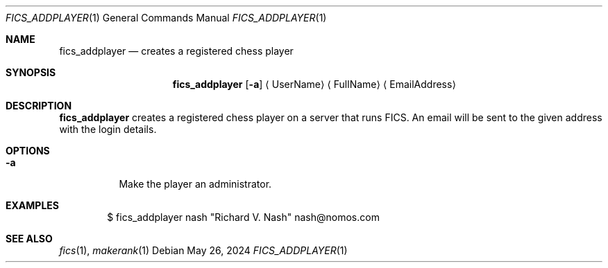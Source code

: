 .\" -*- mode: nroff; -*-
.\"
.\" SPDX-FileCopyrightText: Copyright 2024 Markus Uhlin
.\" SPDX-License-Identifier: ISC
.\"
.Dd May 26, 2024
.Dt FICS_ADDPLAYER 1
.Os
.Sh NAME
.Nm fics_addplayer
.Nd creates a registered chess player
.Sh SYNOPSIS
.Nm fics_addplayer
.Bk -words
.Op Fl a
.Ek
.Aq UserName
.Aq FullName
.Aq EmailAddress
.Sh DESCRIPTION
.Nm
creates a registered chess player on a server that runs FICS.
An email will be sent to the given address with the login details.
.Sh OPTIONS
.Bl -tag -width Ds
.It Fl a
Make the player an administrator.
.El
.Sh EXAMPLES
.Bd -literal -offset indent
$ fics_addplayer nash "Richard V. Nash" nash@nomos.com
.Ed
.Sh SEE ALSO
.Xr fics 1 , Xr makerank 1
